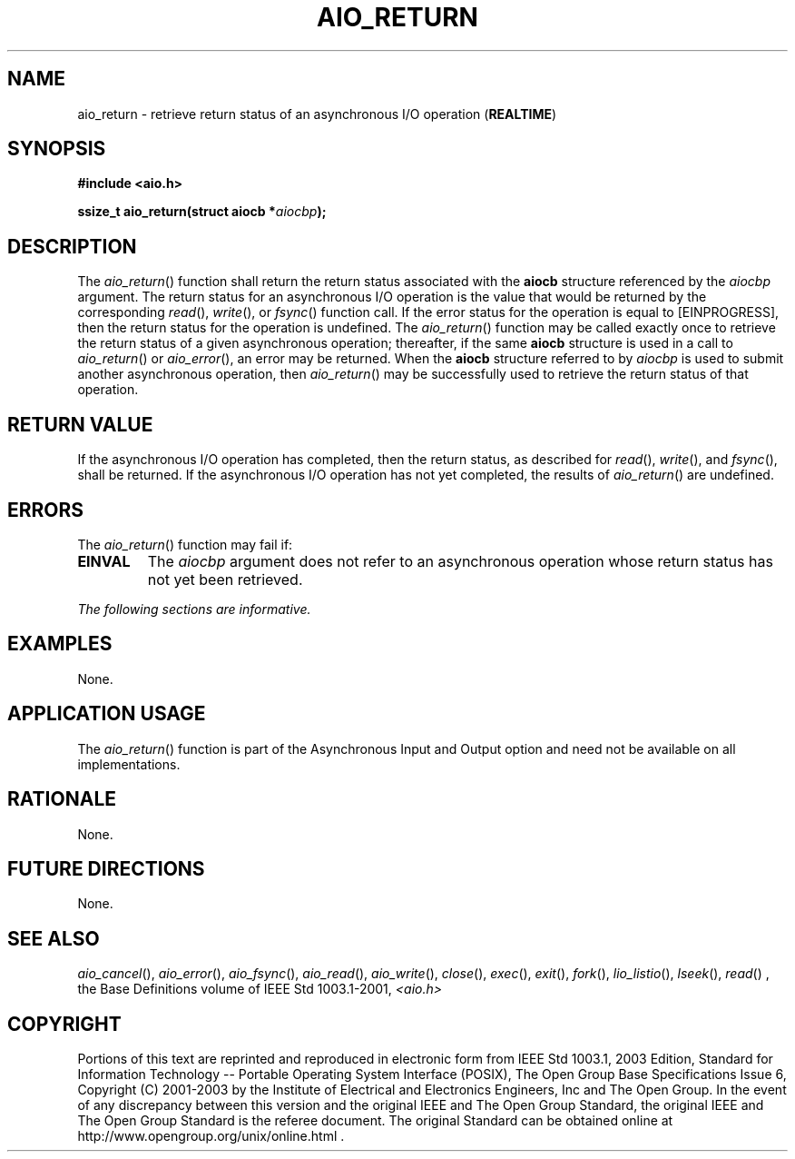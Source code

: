 .\" Copyright (c) 2001-2003 The Open Group, All Rights Reserved 
.TH "AIO_RETURN" 3 2003 "IEEE/The Open Group" "POSIX Programmer's Manual"
.\" aio_return 
.SH NAME
aio_return \- retrieve return status of an asynchronous I/O operation
(\fBREALTIME\fP)
.SH SYNOPSIS
.LP
\fB#include <aio.h>
.br
.sp
ssize_t aio_return(struct aiocb *\fP\fIaiocbp\fP\fB); \fP
\fB
.br
\fP
.SH DESCRIPTION
.LP
The \fIaio_return\fP() function shall return the return status associated
with the \fBaiocb\fP structure referenced by the
\fIaiocbp\fP argument. The return status for an asynchronous I/O operation
is the value that would be returned by the
corresponding \fIread\fP(), \fIwrite\fP(), or \fIfsync\fP() function
call. If the error status for the operation is equal to [EINPROGRESS],
then
the return status for the operation is undefined. The \fIaio_return\fP()
function may be called exactly once to retrieve the
return status of a given asynchronous operation; thereafter, if the
same \fBaiocb\fP structure is used in a call to
\fIaio_return\fP() or \fIaio_error\fP(), an error may be returned.
When the
\fBaiocb\fP structure referred to by \fIaiocbp\fP is used to submit
another asynchronous operation, then \fIaio_return\fP() may
be successfully used to retrieve the return status of that operation.
.SH RETURN VALUE
.LP
If the asynchronous I/O operation has completed, then the return status,
as described for \fIread\fP(), \fIwrite\fP(), and \fIfsync\fP(), shall
be returned. If the asynchronous I/O operation has not yet completed,
the
results of \fIaio_return\fP() are undefined.
.SH ERRORS
.LP
The \fIaio_return\fP() function may fail if:
.TP 7
.B EINVAL
The \fIaiocbp\fP argument does not refer to an asynchronous operation
whose return status has not yet been retrieved.
.sp
.LP
\fIThe following sections are informative.\fP
.SH EXAMPLES
.LP
None.
.SH APPLICATION USAGE
.LP
The \fIaio_return\fP() function is part of the Asynchronous Input
and Output option and need not be available on all
implementations.
.SH RATIONALE
.LP
None.
.SH FUTURE DIRECTIONS
.LP
None.
.SH SEE ALSO
.LP
\fIaio_cancel\fP(), \fIaio_error\fP(), \fIaio_fsync\fP(), \fIaio_read\fP(),
\fIaio_write\fP(), \fIclose\fP(), \fIexec\fP(), \fIexit\fP(),
\fIfork\fP(), \fIlio_listio\fP(), \fIlseek\fP(), \fIread\fP()
,
the Base Definitions volume of IEEE\ Std\ 1003.1-2001, \fI<aio.h>\fP
.SH COPYRIGHT
Portions of this text are reprinted and reproduced in electronic form
from IEEE Std 1003.1, 2003 Edition, Standard for Information Technology
-- Portable Operating System Interface (POSIX), The Open Group Base
Specifications Issue 6, Copyright (C) 2001-2003 by the Institute of
Electrical and Electronics Engineers, Inc and The Open Group. In the
event of any discrepancy between this version and the original IEEE and
The Open Group Standard, the original IEEE and The Open Group Standard
is the referee document. The original Standard can be obtained online at
http://www.opengroup.org/unix/online.html .
